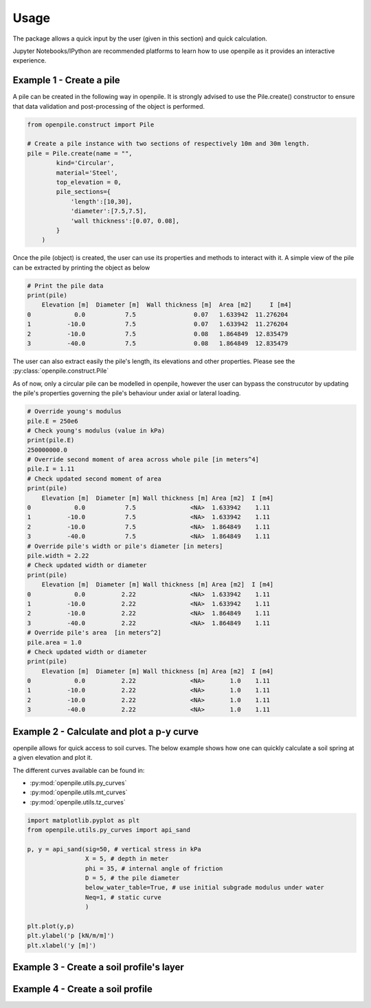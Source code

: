 -----
Usage
-----

The package allows a quick input by the user (given in this section) and quick calculation. 

Jupyter Notebooks/IPython are recommended platforms to learn how to use openpile as it provides 
an interactive experience. 

Example 1 - Create a pile 
=========================

A pile can be created in the following way in openpile. It is strongly advised to use 
the Pile.create() constructor to ensure that data validation and post-processing of the object is performed.

.. code-block:: python

    from openpile.construct import Pile

    # Create a pile instance with two sections of respectively 10m and 30m length.
    pile = Pile.create(name = "",
            kind='Circular',
            material='Steel',
            top_elevation = 0,
            pile_sections={
                'length':[10,30],
                'diameter':[7.5,7.5],
                'wall thickness':[0.07, 0.08],
            }
        )

Once the pile (object) is created, the user can use its properties and methods to interact with it. 
A simple view of the pile can be extracted by printing the object as below 

.. code-block:: python
    
    # Print the pile data
    print(pile)
        Elevation [m]  Diameter [m]  Wall thickness [m]  Area [m2]     I [m4]
    0            0.0           7.5                0.07   1.633942  11.276204
    1          -10.0           7.5                0.07   1.633942  11.276204
    2          -10.0           7.5                0.08   1.864849  12.835479
    3          -40.0           7.5                0.08   1.864849  12.835479

The user can also extract easily the pile's length, its elevations and other properties.
Please see the :py:class:`openpile.construct.Pile`


As of now, only a circular pile can be modelled in openpile, however the user can bypass 
the construcutor by updating the pile's properties governing the pile's behaviour under 
axial or lateral loading.

.. code-block:: python

    # Override young's modulus
    pile.E = 250e6
    # Check young's modulus (value in kPa)
    print(pile.E)
    250000000.0
    # Override second moment of area across whole pile [in meters^4]
    pile.I = 1.11
    # Check updated second moment of area
    print(pile)
        Elevation [m]  Diameter [m] Wall thickness [m] Area [m2]  I [m4]
    0            0.0           7.5               <NA>  1.633942    1.11
    1          -10.0           7.5               <NA>  1.633942    1.11
    2          -10.0           7.5               <NA>  1.864849    1.11
    3          -40.0           7.5               <NA>  1.864849    1.11
    # Override pile's width or pile's diameter [in meters]
    pile.width = 2.22
    # Check updated width or diameter
    print(pile)
        Elevation [m]  Diameter [m] Wall thickness [m] Area [m2]  I [m4]
    0            0.0          2.22               <NA>  1.633942    1.11
    1          -10.0          2.22               <NA>  1.633942    1.11
    2          -10.0          2.22               <NA>  1.864849    1.11
    3          -40.0          2.22               <NA>  1.864849    1.11
    # Override pile's area  [in meters^2]
    pile.area = 1.0
    # Check updated width or diameter
    print(pile)
        Elevation [m]  Diameter [m] Wall thickness [m] Area [m2]  I [m4]
    0            0.0          2.22               <NA>       1.0    1.11
    1          -10.0          2.22               <NA>       1.0    1.11
    2          -10.0          2.22               <NA>       1.0    1.11
    3          -40.0          2.22               <NA>       1.0    1.11


Example 2 - Calculate and plot a p-y curve 
==========================================

openpile allows for quick access to soil curves. The below example shows
how one can quickly calculate a soil spring at a given elevation and plot it.

The different curves available can be found in:

* :py:mod:`openpile.utils.py_curves`
* :py:mod:`openpile.utils.mt_curves`
* :py:mod:`openpile.utils.tz_curves`

.. code-block:: python
    
    import matplotlib.pyplot as plt
    from openpile.utils.py_curves import api_sand

    p, y = api_sand(sig=50, # vertical stress in kPa 
                    X = 5, # depth in meter
                    phi = 35, # internal angle of friction 
                    D = 5, # the pile diameter
                    below_water_table=True, # use initial subgrade modulus under water
                    Neq=1, # static curve
                    )

    plt.plot(y,p)
    plt.ylabel('p [kN/m/m]')
    plt.xlabel('y [m]')

.. image:: _static/usage/pycurves/api_sand_example_build.png
    :width: 65%    



Example 3 - Create a soil profile's layer 
=========================================


Example 4 - Create a soil profile 
=================================
